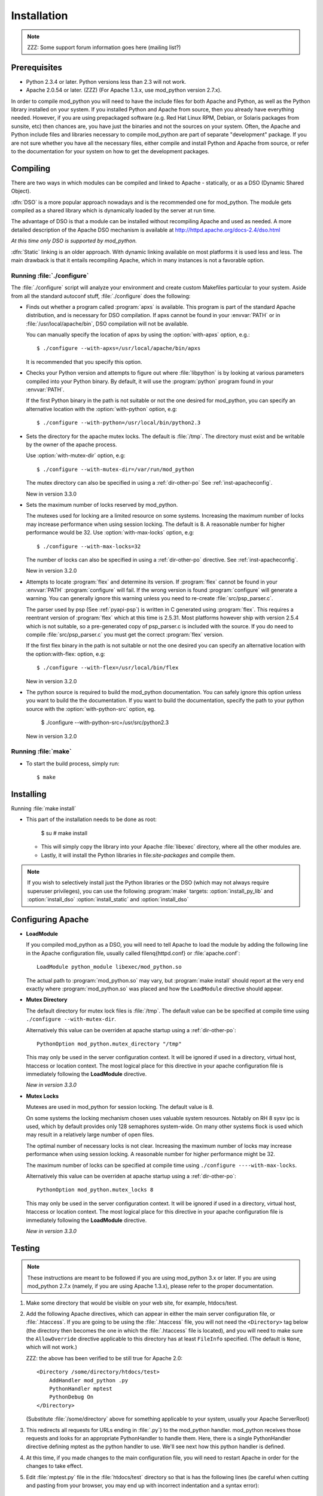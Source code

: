 .. _installation:

************
Installation
************

.. note::

  ZZZ: Some support forum information goes here (mailing list?)


.. _inst-prerequisites:

Prerequisites
=============

* Python 2.3.4 or later. Python versions less than 2.3 will not work.
* Apache 2.0.54 or later. (ZZZ) (For Apache 1.3.x, use mod_python version 2.7.x).

In order to compile mod_python you will need to have the include files
for both Apache and Python, as well as the Python library installed on
your system.  If you installed Python and Apache from source, then you
already have everything needed. However, if you are using prepackaged
software (e.g. Red Hat Linux RPM, Debian, or Solaris packages from
sunsite, etc) then chances are, you have just the binaries and not the
sources on your system. Often, the Apache and Python include files and
libraries necessary to compile mod_python are part of separate
"development" package. If you are not sure whether you have all the
necessary files, either compile and install Python and Apache from
source, or refer to the documentation for your system on how to get
the development packages.


.. _inst-compiling:

Compiling
=========

There are two ways in which modules can be compiled and linked to
Apache - statically, or as a DSO (Dynamic Shared Object).

:dfn:`DSO` is a more popular approach nowadays and is the recommended
one for mod_python. The module gets compiled as a shared library which
is dynamically loaded by the server at run time.

The advantage of DSO is that a module can be installed without
recompiling Apache and used as needed.  A more detailed description of
the Apache DSO mechanism is available at `<http://httpd.apache.org/docs-2.4/dso.html>`_

*At this time only DSO is supported by mod_python.*

:dfn:`Static` linking is an older approach. With dynamic linking
available on most platforms it is used less and less. The main
drawback is that it entails recompiling Apache, which in many
instances is not a favorable option.


.. _inst-configure:

Running :file:`./configure`
---------------------------

The :file:`./configure` script will analyze your environment and
create custom Makefiles particular to your system. Aside from all the
standard autoconf stuff, :file:`./configure` does the following:

.. index::
   single: apxs
   pair: ./configure; --with-apxs

* Finds out whether a program called :program:`apxs` is available. This
  program is part of the standard Apache distribution, and is necessary
  for DSO compilation. If apxs cannot be found in your :envvar:`PATH` or in
  :file:`/usr/local/apache/bin`, DSO compilation will not be available.

  You can manually specify the location of apxs by using the
  :option:`with-apxs` option, e.g.::

     $ ./configure --with-apxs=/usr/local/apache/bin/apxs        

  It is recommended that you specify this option.

.. index::
   single: libpython.a
   pair: ./configure; --with-python

* Checks your Python version and attempts to figure out where
  :file:`libpython` is by looking at various parameters compiled into
  your Python binary. By default, it will use the :program:`python`
  program found in your :envvar:`PATH`.

  If the first Python binary in the path is not suitable or not the one
  desired for mod_python, you can specify an alternative location with the
  :option:`with-python` option, e.g::

     $ ./configure --with-python=/usr/local/bin/python2.3

.. index::
   pair: ./configure; --with-mutex-dir

* Sets the directory for the apache mutex locks. The default is
  :file:`/tmp`. The directory must exist and be writable by the
  owner of the apache process.

  Use :option:`with-mutex-dir` option, e.g::

     $ ./configure --with-mutex-dir=/var/run/mod_python

  The mutex directory can also be specified in using a 
  :ref:`dir-other-po`
  See :ref:`inst-apacheconfig`.

  New in version 3.3.0

.. index::
   pair: ./configure; --with-max-locks

* Sets the maximum number of locks reserved by mod_python.

  The mutexes used for locking are a limited resource on some
  systems. Increasing the maximum number of locks may increase performance
  when using session locking.  The default is 8. A reasonable number for 
  higher performance would be 32.
  Use :option:`with-max-locks` option, e.g::

     $ ./configure --with-max-locks=32

  The number of locks can also be specified in using a 
  :ref:`dir-other-po` directive. 
  See :ref:`inst-apacheconfig`.

  New in version 3.2.0

.. index::
   single: flex
   pair: ./configure; --with-flex

* Attempts to locate :program:`flex` and determine its version. 
  If :program:`flex` cannot be found in your :envvar:`PATH` :program:`configure`
  will fail.  If the wrong version is found :program:`configure` will generate a warning.
  You can generally ignore this warning unless you need to re-create
  :file:`src/psp_parser.c`.
 
  The parser used by psp (See :ref:`pyapi-psp`) is written in C generated using 
  :program:`flex`. This requires a reentrant version of :program:`flex` which
  at this time is 2.5.31. Most platforms however ship with version 2.5.4
  which is not suitable, so a pre-generated copy of psp_parser.c is included
  with the source. If you do need to compile :file:`src/psp_parser.c` you 
  must get the correct :program:`flex` version.
 
  If the first flex binary in the path is not suitable or not the one desired
  you can specify an alternative location with the option:with-flex:
  option, e.g::
 
     $ ./configure --with-flex=/usr/local/bin/flex

  New in version 3.2.0

.. index::
   pair: ./configure; --with-python-src

* The python source is required to build the mod_python documentation.
  You can safely ignore this option unless you want to build the the
  documentation. If you want to build the documentation, specify the path
  to your python source with the :option:`with-python-src` option, eg.

     $ ./configure --with-python-src=/usr/src/python2.3

  New in version 3.2.0

.. _inst-make:

Running :file:`make`
--------------------

.. index::
   single: make

* To start the build process, simply run::

     $ make

.. _inst-installing:

Installing
==========

.. _inst-makeinstall:

.. index::
   pair: make; install

Running :file:`make install`

* This part of the installation needs to be done as root:

      $ su
      # make install

  * This will simply copy the library into your Apache
    :file:`libexec` directory, where all the other modules are.

  * Lastly, it will install the Python libraries in
    file:`site-packages` and compile them.

.. index::
   pair: make targets; install_py_lib
   pair: make targets; install_dso

.. note::

  If you wish to selectively install just the Python libraries
  or the DSO (which may not always require superuser
  privileges), you can use the following :program:`make` targets:
  :option:`install_py_lib` and :option:`install_dso`
  :option:`install_static` and :option:`install_dso`

.. _inst-apacheconfig:

Configuring Apache
==================

.. index::
   pair: LoadModule; apache configuration
   single: mod_python.so

* **LoadModule**

  If you compiled mod_python as a DSO, you will need to tell Apache to
  load the module by adding the following line in the Apache
  configuration file, usually called \filenq{httpd.conf} or
  :file:`apache.conf`::

     LoadModule python_module libexec/mod_python.so

  The actual path to :program:`mod_python.so` may vary, but :program:`make install`
  should report at the very end exactly where :program:`mod_python.so`
  was placed and how the ``LoadModule`` directive should appear.

.. index::
   pair: mutex directory; apache configuration

* **Mutex Directory**

  The default directory for mutex lock files is :file:`/tmp`. The
  default value can be be specified at compile time using
  ``./configure --with-mutex-dir``.

  Alternatively this value can be overriden at apache startup using 
  a :ref:`dir-other-po`::

     PythonOption mod_python.mutex_directory "/tmp"

  This may only be used in the server configuration context.
  It will be ignored if used in a directory, virtual host,
  htaccess or location context. The most logical place for this 
  directive in your apache configuration file is immediately
  following the **LoadModule** directive.

  *New in version 3.3.0*

.. index::
   pair: apache configuration; mutex locks

* **Mutex Locks**
  
  Mutexes are used in mod_python for session locking. The default
  value is 8.

  On some systems the locking mechanism chosen uses valuable
  system resources. Notably on RH 8 sysv ipc is used, which 
  by default provides only 128 semaphores system-wide.
  On many other systems flock is used which may result in a relatively
  large number of open files.

  The optimal number of necessary locks is not clear. 
  Increasing the maximum number of locks may increase performance
  when using session locking.  A reasonable number for 
  higher performance might be 32.

  The maximum number of locks can be specified at compile time
  using ``./configure ----with-max-locks``.

  Alternatively this value can be overriden at apache startup using 
  a :ref:`dir-other-po`::

     PythonOption mod_python.mutex_locks 8 

  This may only be used in the server configuration context.  It will
  be ignored if used in a directory, virtual host, htaccess or
  location context. The most logical place for this directive in your
  apache configuration file is immediately following the
  **LoadModule** directive.

  *New in version 3.3.0*

.. _inst-testing:

Testing
=======

.. note::

   These instructions are meant to be followed if you are using
   mod_python 3.x or later. If you are using mod_python 2.7.x (namely,
   if you are using Apache 1.3.x), please refer to the proper
   documentation.

#. Make some directory that would be visible on your web site, for
   example, htdocs/test.

#. Add the following Apache directives, which can appear in either the
   main server configuration file, or :file:`.htaccess`.  If you are
   going to be using the :file:`.htaccess` file, you will not need
   the ``<Directory>`` tag below (the directory then becomes the
   one in which the :file:`.htaccess` file is located), and you will
   need to make sure the ``AllowOverride`` directive applicable to
   this directory has at least ``FileInfo`` specified. (The default
   is ``None``, which will not work.)

   ZZZ: the above has been verified to be still true for Apache 2.0::

     <Directory /some/directory/htdocs/test> 
         AddHandler mod_python .py
         PythonHandler mptest 
         PythonDebug On 
     </Directory>

   (Substitute :file:`/some/directory` above for something applicable to
   your system, usually your Apache ServerRoot)

#. This redirects all requests for URLs ending in :file:`.py`} to the
   mod_python handler. mod_python receives those requests and looks
   for an appropriate PythonHandler to handle them. Here, there is a
   single PythonHandler directive defining mptest as the python
   handler to use. We'll see next how this python handler is defined.

#. At this time, if you made changes to the main configuration file,
   you will need to restart Apache in order for the changes to take
   effect.

#. Edit :file:`mptest.py` file in the :file:`htdocs/test` directory so
   that is has the following lines (be careful when cutting and
   pasting from your browser, you may end up with incorrect
   indentation and a syntax error)::

     from mod_python import apache

     def handler(req):
         req.content_type = 'text/plain'
         req.write("Hello World!")
         return apache.OK 

#. Point your browser to the URL referring to the :file:`mptest.py`;
   you should see ``'Hello World!'``. If you didn't - refer to the
   troubleshooting section next.

#. Note that according to the configuration written above, you can
   also point your browser to any URL ending in .py in the test
   directory.  You can for example point your browser to
   :file:`/test/foobar.py` and it will be handled by
   :file:`mptest.py`. That's because you explicitely set the handler
   to always be :file:`mptest`, whatever the requested file was.

#. If everything worked well, move on to Chapter :ref:`tutorial`.


.. _inst-trouble:

Troubleshooting
===============

There are a few things you can try to identify the problem: 

* Carefully study the error output, if any. 

* Check the server error log file, it may contain useful clues. 

* Try running Apache from the command line in single process mode::

     ./httpd -X # ZZZ does this even work?

  This prevents it from backgrounding itself and may provide some useful
  information.

* Beginning with mod_python 3.2.0, you can use the mod_python.testhandler
  to diagnose your configuration. Add this to your :file:`httpd.conf` file::

     <Location /mpinfo>
       SetHandler mod_python
       PythonHandler mod_python.testhandler
     </Location>

  Now point your browser to the :file:`/mpinfo` URL
  (e.g. :file:`http://localhost/mpinfo`) and note down the information given.
  This will help you reporting your problem to the mod_python list.

* Ask on the mod_python list. Make sure to provide specifics such as: ZZZ what list?

  * Mod_python version.
  * Your operating system type, name and version.
  * Your Python version, and any unusual compilation options.
  * Your Apache version.
  * Relevant parts of the Apache config, .htaccess.
  * Relevant parts of the Python code.


